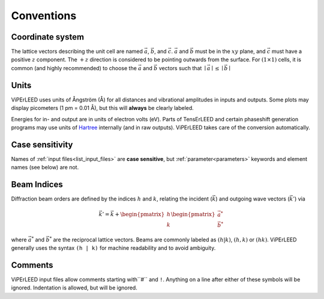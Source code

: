 .. _conventions:

Conventions
===========

Coordinate system
-----------------

The lattice vectors describing the unit cell are named :math:`\vec{a}`, :math:`\vec{b}`, and :math:`\vec{c}`.
:math:`\vec{a}` and :math:`\vec{b}` must be in the :math:`xy` plane, and :math:`\vec{c}` must have a positive :math:`z` component.
The :math:`+z` direction is considered to be pointing outwards from the surface.
For :math:`(1 \times 1)` cells, it is common (and highly recommended) to choose the :math:`\vec{a}` and :math:`\vec{b}` vectors such that :math:`\mid \vec{a} \mid \leq \mid \vec{b} \mid`

Units
-----

ViPErLEED uses units of Ångström (Å) for all distances and vibrational amplitudes in inputs and outputs.
Some plots may display picometers (1 pm = 0.01 Å), but this will **always** be clearly labeled.

Energies for in- and output are in units of electron volts (eV).
Parts of TensErLEED and certain phaseshift generation programs may use units of `Hartree <https://en.wikipedia.org/wiki/Hartree>`__ internally (and in raw outputs).
ViPErLEED takes care of the conversion automatically.


Case sensitivity
----------------

Names of :ref:`input files<list_input_files>` are **case sensitive**, but :ref:`parameter<parameters>` keywords and element names (see below) are not.

Beam Indices
------------

Diffraction beam orders are defined by the indices :math:`h` and :math:`k`, relating the incident (:math:`\vec{k}`) and outgoing wave vectors (:math:`\vec{k'}`) via

.. math::
    \vec{k'} = \vec{k} + \begin{pmatrix}h \\ k \end{pmatrix} \begin{pmatrix}\vec{a^*} \\ \vec{b^*}\end{pmatrix}

where :math:`\vec{a^*}` and :math:`\vec{b^*}` are the reciprocal lattice vectors.
Beams are commonly labeled as :math:`(h|k)`, :math:`(h,k)` or :math:`(hk)`.
ViPErLEED generally uses the syntax ``(h | k)`` for machine readability and to avoid ambiguity.

Comments
--------

ViPErLEED input files allow comments starting with``#`` and ``!``.
Anything on a line after either of these symbols will be ignored.
Indentation is allowed, but will be ignored.